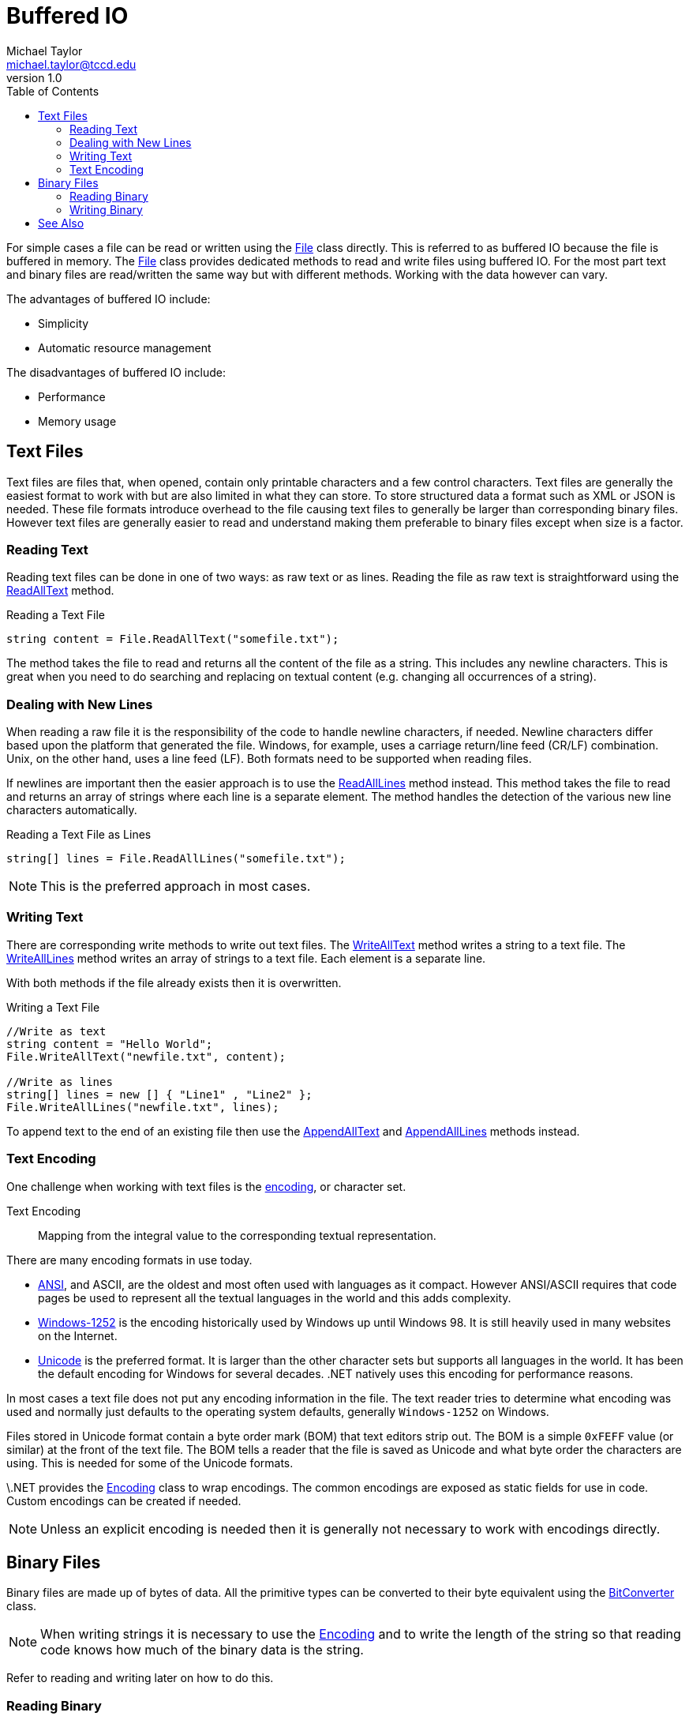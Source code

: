 = Buffered IO
Michael Taylor <michael.taylor@tccd.edu>
v1.0
:toc:

For simple cases a file can be read or written using the https://docs.microsoft.com/en-us/dotnet/api/system.io.file[File] class directly.
This is referred to as buffered IO because the file is buffered in memory.
The https://docs.microsoft.com/en-us/dotnet/api/system.io.file[File] class provides dedicated methods to read and write files using buffered IO.
For the most part text and binary files are read/written the same way but with different methods. Working with the data however can vary.

The advantages of buffered IO include:

- Simplicity
- Automatic resource management

The disadvantages of buffered IO include:

- Performance
- Memory usage

== Text Files

Text files are files that, when opened, contain only printable characters and a few control characters.
Text files are generally the easiest format to work with but are also limited in what they can store.
To store structured data a format such as XML or JSON is needed.
These file formats introduce overhead to the file causing text files to generally be larger than corresponding binary files.
However text files are generally easier to read and understand making them preferable to binary files except when size is a factor.

=== Reading Text

Reading text files can be done in one of two ways: as raw text or as lines. Reading the file as raw text is straightforward using the https://docs.microsoft.com/en-us/dotnet/api/system.io.file.readalltext[ReadAllText] method.

.Reading a Text File
[source,csharp]
----
string content = File.ReadAllText("somefile.txt");
----

The method takes the file to read and returns all the content of the file as a string.
This includes any newline characters.
This is great when you need to do searching and replacing on textual content (e.g. changing all occurrences of a string).

=== Dealing with New Lines

When reading a raw file it is the responsibility of the code to handle newline characters, if needed.
Newline characters differ based upon the platform that generated the file.
Windows, for example, uses a carriage return/line feed (CR/LF) combination.
Unix, on the other hand, uses a line feed (LF).
Both formats need to be supported when reading files.

If newlines are important then the easier approach is to use the https://docs.microsoft.com/en-us/dotnet/api/system.io.file.readalllines[ReadAllLines] method instead.
This method takes the file to read and returns an array of strings where each line is a separate element.
The method handles the detection of the various new line characters automatically.

.Reading a Text File as Lines
[source,csharp]
----
string[] lines = File.ReadAllLines("somefile.txt");
----

NOTE: This is the preferred approach in most cases.

=== Writing Text

There are corresponding write methods to write out text files.
The https://docs.microsoft.com/en-us/dotnet/api/system.io.file.writealltext[WriteAllText] method writes a string to a text file.
The https://docs.microsoft.com/en-us/dotnet/api/system.io.file.writealllines[WriteAllLines] method writes an array of strings to a text file.
Each element is a separate line.

With both methods if the file already exists then it is overwritten.

.Writing a Text File
[source,csharp]
----
//Write as text
string content = "Hello World";
File.WriteAllText("newfile.txt", content);

//Write as lines
string[] lines = new [] { "Line1" , "Line2" };
File.WriteAllLines("newfile.txt", lines);
----

To append text to the end of an existing file then use the https://docs.microsoft.com/en-us/dotnet/api/system.io.file.appendalltext[AppendAllText] and 
https://docs.microsoft.com/en-us/dotnet/api/system.io.file.appendalllines[AppendAllLines] methods instead.

=== Text Encoding

One challenge when working with text files is the https://www.iana.org/assignments/character-sets/character-sets.xhtml[encoding], or character set.

Text Encoding::
   Mapping from the integral value to the corresponding textual representation.

There are many encoding formats in use today.

- https://en.wikipedia.org/wiki/ASCII[ANSI], and ASCII, are the oldest and most often used with languages as it compact.
However ANSI/ASCII requires that code pages be used to represent all the textual languages in the world and this adds complexity. 
- https://en.wikipedia.org/wiki/Windows-1252[Windows-1252] is the encoding historically used by Windows up until Windows 98. It is still heavily used in many websites on the Internet.
- https://home.unicode.org/[Unicode] is the preferred format. It is larger than the other character sets but supports all languages in the world. It has been the default encoding for Windows for several decades. .NET natively uses this encoding for performance reasons.

In most cases a text file does not put any encoding information in the file.
The text reader tries to determine what encoding was used and normally just defaults to the operating system defaults, generally `Windows-1252` on Windows.

Files stored in Unicode format contain a byte order mark (BOM) that text editors strip out.
The BOM is a simple `0xFEFF` value (or similar) at the front of the text file.
The BOM tells a reader that the file is saved as Unicode and what byte order the characters are using.
This is needed for some of the Unicode formats.

\.NET provides the https://docs.microsoft.com/en-us/dotnet/api/system.text.encoding[Encoding] class to wrap encodings.
The common encodings are exposed as static fields for use in code.
Custom encodings can be created if needed.

NOTE: Unless an explicit encoding is needed then it is generally not necessary to work with encodings directly.

== Binary Files

Binary files are made up of bytes of data. 
All the primitive types can be converted to their byte equivalent using the https://docs.microsoft.com/en-us/dotnet/api/system.bitconverter[BitConverter] class.

NOTE: When writing strings it is necessary to use the https://docs.microsoft.com/en-us/dotnet/api/system.text.encoding[Encoding] and to write the length of the string so that reading code knows how much of the binary data is the string.

Refer to reading and writing later on how to do this.

=== Reading Binary

The https://docs.microsoft.com/en-us/dotnet/api/system.io.file.readallbytes[ReadAllBytes] method reads all the binary data into a byte array.

.Reading a Binary File
[source,csharp]
----
var data = File.ReadAllBytes("products.dat");
----

It accepts the filename to read.
Once the binary data is in an array then it can be converted from binary back to the primitives using the https://docs.microsoft.com/en-us/dotnet/api/system.bitconverter[BitConverter] class.

.Converting from Binary
[source,csharp]
----
Product LoadProduct ( byte[] data ) 
{
   //NOTE - No error checking is being done
   var product = new Product();

   var offset = 0;  

   //Id is Int32
   product.Id = BitConverter.ToInt32(data, offset);
   offset += sizeof(int);

   //Name is a string that will be stored as Unicode, length prefixed
   var length = BitConverter.ToInt32(data, offset);
   offset += sizeof(int);

   if (length > 0)
   {
      product.Name = Encoding.UTF8.GetString(data, offset, length);
      offset += length;
   };
   
   //Price is decimal
   product.Price = BitConverter.ToDecimal(offset);

   return product;
}
----

=== Writing Binary

Writing is similarly done with the https://docs.microsoft.com/en-us/dotnet/api/system.io.file.writeallbytes[WriteAllBytes] method.

.Writing a Binary File
```csharp
File.WriteAllBytes("products.dat", data);
```

It is necessary to convert all data to binary before the contents can be written, including strings.

.Converting to Binary
[source,csharp]
----
byte[] SaveProduct ( Product product ) 
{
   var data = new List<byte>();
   
   //Id is Int32
   byte[] buffer = BitConverter.GetBytes(product.Id);
   data.AddRange(buffer);

   //Name is a string that will be stored as Unicode, length prefixed
   buffer = Encoding.UTF8.GetBytes(product.Name);
   data.AddRange(BitConverter.GetBytes(buffer.Length));
   data.AddRange(buffer);

   //Price is decimal
   buffer = BitConverter.GetBytes(product.Price);
   data.AddRange(buffer);

   return data.ToArray();
}
----

== See Also

link:readme.adoc[File IO] +
https://www.iana.org/assignments/character-sets/character-sets.xhtml[Character Sets] +
https://docs.microsoft.com/en-us/dotnet/api/system.bitconverter[.NET BitConverter Class] +
https://docs.microsoft.com/en-us/dotnet/api/system.text.encoding[.NET Encoding Class] +
https://docs.microsoft.com/en-us/dotnet/api/system.io.file[.NET File Class] +